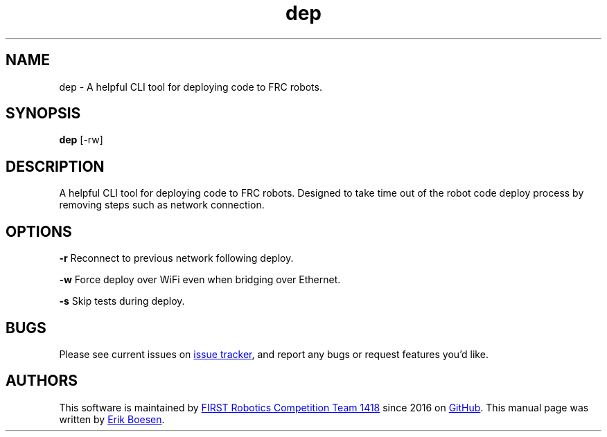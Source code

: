 .\" Manpage for dep
.\" Report errors or typos to https://github.com/frc1418/dep
.TH dep 7 "22 Aug 2017" "1.0.0" "dep man page"

.SH NAME
dep \- A helpful CLI tool for deploying code to FRC robots.

.SH SYNOPSIS
.B dep
[-rw]

.SH DESCRIPTION
A helpful CLI tool for deploying code to FRC robots. Designed to take time out of the robot code deploy process by removing steps such as network connection.

.SH OPTIONS
.BR \-r
Reconnect to previous network following deploy.

.BR \-w
Force deploy over WiFi even when bridging over Ethernet.

.BR \-s
Skip tests during deploy.

.SH BUGS
Please see current issues on
.UR https\://\:github.com/frc1418/dep/issues
issue tracker
.UE ,
and report any bugs or request features you'd like.

.SH AUTHORS
This software is maintained by
.MT robotics1418@\:gmail.com
FIRST Robotics Competition Team 1418
.ME
since 2016 on
.UR https\://\:github.com/frc1418/dep
GitHub
.UE .
This manual page was written by
.MT me@\:erikboesen.com
Erik Boesen
.ME .
